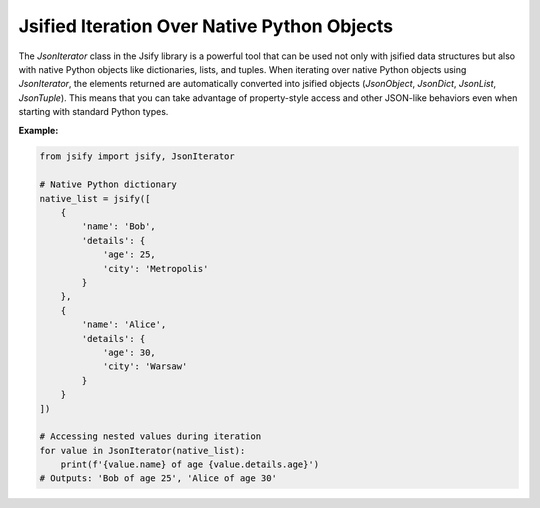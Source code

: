 .. _using_iterators:

Jsified Iteration Over Native Python Objects
=============================================

The `JsonIterator` class in the Jsify library is a powerful tool that can be used not only with jsified data structures but also with native Python objects like dictionaries, lists, and tuples. When iterating over native Python objects using `JsonIterator`, the elements returned are automatically converted into jsified objects (`JsonObject`, `JsonDict`, `JsonList`, `JsonTuple`). This means that you can take advantage of property-style access and other JSON-like behaviors even when starting with standard Python types.

**Example:**

.. code-block:: python

    from jsify import jsify, JsonIterator

    # Native Python dictionary
    native_list = jsify([
        {
            'name': 'Bob',
            'details': {
                'age': 25,
                'city': 'Metropolis'
            }
        },
        {
            'name': 'Alice',
            'details': {
                'age': 30,
                'city': 'Warsaw'
            }
        }
    ])

    # Accessing nested values during iteration
    for value in JsonIterator(native_list):
        print(f'{value.name} of age {value.details.age}')
    # Outputs: 'Bob of age 25', 'Alice of age 30'
